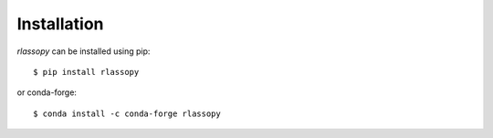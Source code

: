 #####################################
Installation
#####################################

`rlassopy` can be installed using pip::

    $ pip install rlassopy 

or conda-forge::

    $ conda install -c conda-forge rlassopy
